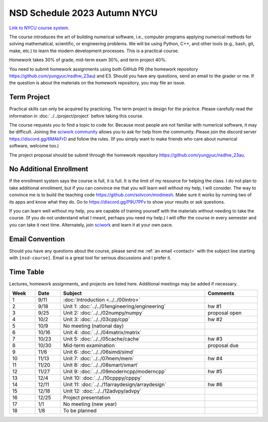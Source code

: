 =============================
NSD Schedule 2023 Autumn NYCU
=============================

.. begin schedule contents

`Link to NYCU course system.
<https://timetable.nctu.edu.tw/?r=main/crsoutline&Acy=112&Sem=1&CrsNo=535702>`__

The course introduces the art of building numerical software, i.e., computer
programs applying numerical methods for solving mathematical, scientific, or
engineering problems.  We will be using Python, C++, and other tools (e.g.,
bash, git, make, etc.) to learn the modern development processes.  This is a
practical course.

Homework takes 30% of grade, mid-term exam 30%, and term project 40%.

You need to submit homework assignments using both GitHub PR (the homework
repository https://github.com/yungyuc/nsdhw_23au) and E3.  Should you have any
questions, send an email to the grader or me.  If the question is about the
materials on the homework repository, you may file an issue.

.. _nsd-23au-project:

Term Project
============

Practical skills can only be acquired by practicing.  The term project is design
for the practice.  Please carefully read the information in
:doc:`../../project/project` before taking this course.

The course requests you to find a topic to code for.  Because most people are
not familiar with numerical software, it may be difficult.  Joining the `sciwork
community <https://sciwork.dev>`__ allows you to ask for help from the
community.  Please join the discord server https://discord.gg/6MAkFrD and follow
the rules.  (If you simply want to make friends who care about numerical
software, welcome too.)

The project proposal should be submit through the homework repository
https://github.com/yungyuc/nsdhw_23au.

.. _nsd-23au-enroll:

No Additional Enrollment
========================

If the enrollment system says the course is full, it is full.  It is the limit
of my resource for helping the class.  I do not plan to take additional
enrollment, but if you can convince me that you will learn well without my help,
I will consider.  The way to convince me is to build the teaching code
https://github.com/solvcon/modmesh.  Make sure it works by running two of its
apps and know what they do.  Go to https://discord.gg/P9U7PFv to show your
results or ask questions.

If you can learn well without my help, you are capable of training yourself with
the materials without needing to take the course.  (If you do not understand
what I meant, perhaps you need my help.)  I will offer the course in every
semester and you can take it next time.  Alternately, join `sciwork
<https://sciwork.dev>`__ and learn it at your own pace.

.. _nsd-23sp-email-convention:

Email Convention
================

Should you have any questions about the course, please send me :ref:`an email
<contact>` with the subject line starting with ``[nsd-course]``.  Email is a
great tool for serious discussions and I prefer it.

.. _nsd-23au-time-table:

Time Table
==========

Lectures, homework assignments, and projects are listed here.  Additional
meetings may be added if necessary.

.. list-table::
  :header-rows: 1
  :align: center
  :width: 100%

  * - Week
    - Date
    - Subject
    - Comments
  * - 1
    - 9/11
    - :doc:`Introduction <../../00intro>`
    -
  * - 2
    - 9/18
    - Unit 1: :doc:`../../01engineering/engineering`
    - hw #1
  * - 3
    - 9/25
    - Unit 2: :doc:`../../02numpy/numpy`
    - proposal open
  * - 4
    - 10/2
    - Unit 3: :doc:`../../03cpp/cpp`
    - hw #2
  * - 5
    - 10/9
    - No meeting (national day)
    -
  * - 6
    - 10/16
    - Unit 4: :doc:`../../04matrix/matrix`
    -
  * - 7
    - 10/23
    - Unit 5: :doc:`../../05cache/cache`
    - hw #3
  * - 8
    - 10/30
    - Mid-term examination
    - proposal due
  * - 9
    - 11/6
    - Unit 6: :doc:`../../06simd/simd`
    -
  * - 10
    - 11/13
    - Unit 7: :doc:`../../07mem/mem`
    - hw #4
  * - 11
    - 11/20
    - Unit 8: :doc:`../../08smart/smart`
    -
  * - 12
    - 11/27
    - Unit 9: :doc:`../../09moderncpp/moderncpp`
    - hw #5
  * - 13
    - 12/4
    - Unit 10: :doc:`../../10cpppy/cpppy`
    -
  * - 14
    - 12/11
    - Unit 11: :doc:`../../11arraydesign/arraydesign`
    - hw #6
  * - 15
    - 12/18
    - Unit 12: :doc:`../../12advpy/advpy`
    -
  * - 16
    - 12/25
    - Project presentation
    -
  * - 17
    - 1/1
    - No meeting (new year)
    -
  * - 18
    - 1/8
    - To be planned
    -

.. vim: set ff=unix fenc=utf8 sw=2 ts=2 sts=2 tw=79:
